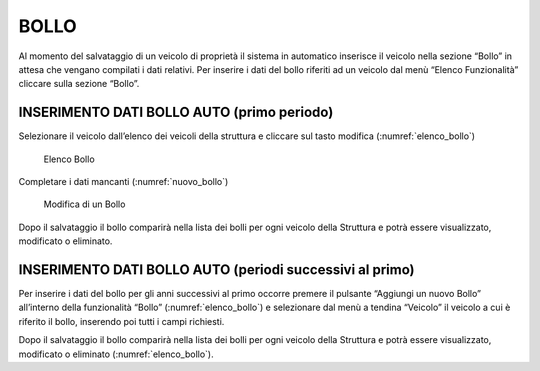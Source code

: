 BOLLO
=====

Al momento del salvataggio di un veicolo di proprietà il sistema in automatico inserisce il veicolo nella sezione “Bollo” in attesa che vengano compilati i dati relativi.
Per inserire i dati del bollo riferiti ad un veicolo dal menù “Elenco Funzionalità” cliccare sulla sezione “Bollo”.

INSERIMENTO DATI BOLLO AUTO (primo periodo)
-------------------------------------------

Selezionare il veicolo dall’elenco dei veicoli della struttura e cliccare sul tasto modifica (:numref:`elenco_bollo`)

.. _elenco_bollo:
.. figure:: media/image15.png
	:alt: Elenco Bollo

   	Elenco Bollo

Completare i dati mancanti (:numref:`nuovo_bollo`)

.. _nuovo_bollo:
.. figure:: media/image16.png
	:alt: Modifica di un Bollo

   	Modifica di un Bollo

Dopo il salvataggio il bollo comparirà nella lista dei bolli per ogni veicolo della Struttura e potrà essere visualizzato, modificato o eliminato.

INSERIMENTO DATI BOLLO AUTO (periodi successivi al primo)
---------------------------------------------------------
Per inserire i dati del bollo per gli anni successivi al primo occorre premere il pulsante “Aggiungi un nuovo Bollo”
all’interno della funzionalità “Bollo” (:numref:`elenco_bollo`) e selezionare dal menù a tendina “Veicolo” il veicolo
a cui è riferito il bollo, inserendo poi tutti i campi richiesti.

Dopo il salvataggio il bollo comparirà nella lista dei bolli per ogni veicolo della Struttura e potrà essere visualizzato,
modificato o eliminato (:numref:`elenco_bollo`).
